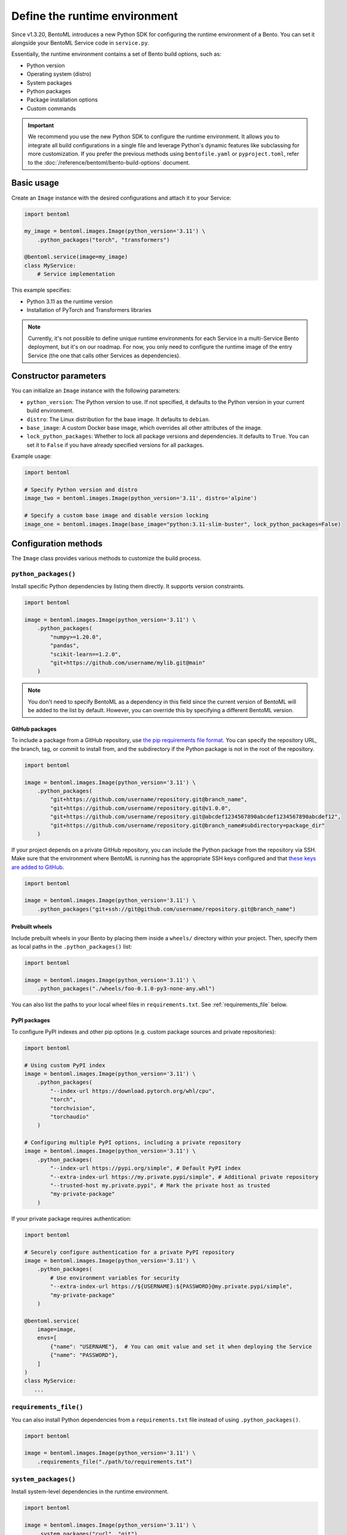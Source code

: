 ==============================
Define the runtime environment
==============================

Since v1.3.20, BentoML introduces a new Python SDK for configuring the runtime environment of a Bento. You can set it alongside your BentoML Service code in ``service.py``.

Essentially, the runtime environment contains a set of Bento build options, such as:

- Python version
- Operating system (distro)
- System packages
- Python packages
- Package installation options
- Custom commands

.. important::

   We recommend you use the new Python SDK to configure the runtime environment. It allows you to integrate all build configurations in a single file and leverage Python's dynamic features like subclassing for more customization. If you prefer the previous methods using ``bentofile.yaml`` or ``pyproject.toml``, refer to the :doc:`/reference/bentoml/bento-build-options` document.

Basic usage
-----------

Create an ``Image`` instance with the desired configurations and attach it to your Service:

.. code-block:: python

    import bentoml

    my_image = bentoml.images.Image(python_version='3.11') \
        .python_packages("torch", "transformers")

    @bentoml.service(image=my_image)
    class MyService:
        # Service implementation

This example specifies:

- Python 3.11 as the runtime version
- Installation of PyTorch and Transformers libraries

.. note::

   Currently, it's not possible to define unique runtime environments for each Service in a multi-Service Bento deployment, but it's on our roadmap. For now, you only need to configure the runtime image of the entry Service (the one that calls other Services as dependencies).

Constructor parameters
----------------------

You can initialize an ``Image`` instance with the following parameters:

- ``python_version``: The Python version to use. If not specified, it defaults to the Python version in your current build environment.
- ``distro``: The Linux distribution for the base image. It defaults to ``debian``.
- ``base_image``: A custom Docker base image, which overrides all other attributes of the image.
- ``lock_python_packages``: Whether to lock all package versions and dependencies. It defaults to ``True``. You can set it to ``False`` if you have already specified versions for all packages.

Example usage:

.. code-block:: python

    import bentoml

    # Specify Python version and distro
    image_two = bentoml.images.Image(python_version='3.11', distro='alpine')

    # Specify a custom base image and disable version locking
    image_one = bentoml.images.Image(base_image="python:3.11-slim-buster", lock_python_packages=False)

Configuration methods
---------------------

The ``Image`` class provides various methods to customize the build process.

``python_packages()``
^^^^^^^^^^^^^^^^^^^^^^

Install specific Python dependencies by listing them directly. It supports version constraints.

.. code-block:: python

    import bentoml

    image = bentoml.images.Image(python_version='3.11') \
        .python_packages(
            "numpy>=1.20.0",
            "pandas",
            "scikit-learn==1.2.0",
            "git+https://github.com/username/mylib.git@main"
        )

.. note::

    You don't need to specify BentoML as a dependency in this field since the current version of BentoML will be added to the list by default. However, you can override this by specifying a different BentoML version.

GitHub packages
"""""""""""""""

To include a package from a GitHub repository, use `the pip requirements file format <https://pip.pypa.io/en/stable/reference/requirements-file-format/>`_. You can specify the repository URL, the branch, tag, or commit to install from, and the subdirectory if the Python package is not in the root of the repository.

.. code-block:: python

    import bentoml

    image = bentoml.images.Image(python_version='3.11') \
        .python_packages(
            "git+https://github.com/username/repository.git@branch_name",
            "git+https://github.com/username/repository.git@v1.0.0",
            "git+https://github.com/username/repository.git@abcdef1234567890abcdef1234567890abcdef12",
            "git+https://github.com/username/repository.git@branch_name#subdirectory=package_dir"
        )

If your project depends on a private GitHub repository, you can include the Python package from the repository via SSH. Make sure that the environment where BentoML is running has the appropriate SSH keys configured and that `these keys are added to GitHub <https://docs.github.com/en/authentication/connecting-to-github-with-ssh/adding-a-new-ssh-key-to-your-github-account>`_.

.. code-block:: python

    import bentoml

    image = bentoml.images.Image(python_version='3.11') \
        .python_packages("git+ssh://git@github.com/username/repository.git@branch_name")

Prebuilt wheels
"""""""""""""""

Include prebuilt wheels in your Bento by placing them inside a ``wheels/`` directory within your project. Then, specify them as local paths in the ``.python_packages()`` list:

.. code-block:: python

    import bentoml

    image = bentoml.images.Image(python_version='3.11') \
        .python_packages("./wheels/foo-0.1.0-py3-none-any.whl")

You can also list the paths to your local wheel files in ``requirements.txt``. See :ref:`requirements_file` below.

PyPI packages
"""""""""""""

To configure PyPI indexes and other pip options (e.g. custom package sources and private repositories):

.. code-block:: python

    import bentoml

    # Using custom PyPI index
    image = bentoml.images.Image(python_version='3.11') \
        .python_packages(
            "--index-url https://download.pytorch.org/whl/cpu",
            "torch",
            "torchvision",
            "torchaudio"
        )

    # Configuring multiple PyPI options, including a private repository
    image = bentoml.images.Image(python_version='3.11') \
        .python_packages(
            "--index-url https://pypi.org/simple", # Default PyPI index
            "--extra-index-url https://my.private.pypi/simple", # Additional private repository
            "--trusted-host my.private.pypi", # Mark the private host as trusted
            "my-private-package"
        )

If your private package requires authentication:

.. code-block:: python

    import bentoml

    # Securely configure authentication for a private PyPI repository
    image = bentoml.images.Image(python_version='3.11') \
        .python_packages(
            # Use environment variables for security
            "--extra-index-url https://${USERNAME}:${PASSWORD}@my.private.pypi/simple",
            "my-private-package"
        )

    @bentoml.service(
        image=image,
        envs=[
            {"name": "USERNAME"},  # You can omit value and set it when deploying the Service
            {"name": "PASSWORD"},
        ]
    )
    class MyService:
       ...

.. _requirements_file:

``requirements_file()``
^^^^^^^^^^^^^^^^^^^^^^^^

You can also install Python dependencies from a ``requirements.txt`` file instead of using ``.python_packages()``.

.. code-block:: python

    import bentoml

    image = bentoml.images.Image(python_version='3.11') \
        .requirements_file("./path/to/requirements.txt")

``system_packages()``
^^^^^^^^^^^^^^^^^^^^^^

Install system-level dependencies in the runtime environment.

.. code-block:: python

    import bentoml

    image = bentoml.images.Image(python_version='3.11') \
        .system_packages("curl", "git")

``run()``
^^^^^^^^^^

Run custom commands during the build process. It supports chaining with other methods. This means you can freely combine all the above methods to create custom runtime environments.

Here is an example:

.. code-block:: python

    import bentoml

    image = bentoml.images.Image(python_version='3.11') \
        .run('echo "Starting build process..."') \
        .system_packages("curl", "git") \
        .run('echo "System packages installed"') \
        .python_packages("pillow", "fastapi") \
        .run('echo "Python packages installed"')

``run()`` is context-sensitive. For example, commands placed before ``.python_packages()`` are executed before installing Python dependencies, while those placed after are executed after installation. This allows you to perform certain tasks in the correct order.

``run_script()``
^^^^^^^^^^^^^^^^

Run a script file during the build process. It supports chaining with other methods. This is useful for executing more complex logic or third-party CLIs, such as downloading models or setting up configuration files.

For example, you can write a shell script like this:

.. code-block:: bash
   :caption: `scripts/setup.sh`

   #!/bin/bash
   huggingface-cli download lukbl/LaTeX-OCR --repo-type space --local-dir models

.. important::

   The shebang line (the first line starting with ``#!``) is important as it tells the build process how to execute the script. For example, you can use ``#!/usr/bin/env python`` for Python scripts. Scripts are executed using:

   .. code-block:: bash

      ./scripts/setup.sh

To include the script in the image build process:

.. code-block:: python

   import bentoml

   image = bentoml.images.Image(python_version='3.11') \
       .python_packages("torch", "pillow") \
       .run_script("scripts/setup.sh")

Exclude files
-------------

You can define a ``.bentoignore`` file to exclude specific files when building your Bento. It uses standard pathspec patterns and the specified paths should be relative to the ``build_ctx`` directory (typically, this is the same directory where your ``service.py`` resides). This helps reduce the size of your Bento and keeps your runtime clean and efficient.

Here is an example:

.. code-block:: bash
   :caption: `.bentoignore`

   __pycache__/
   *.py[cod]
   *$py.class
   .ipynb_checkpoints/
   training_data/
   venv/

Next step
---------

After you've configured the environment specifications, you can :doc:`build a Bento </get-started/packaging-for-deployment>` or :doc:`deploy your Service to BentoCloud </get-started/cloud-deployment>`.

